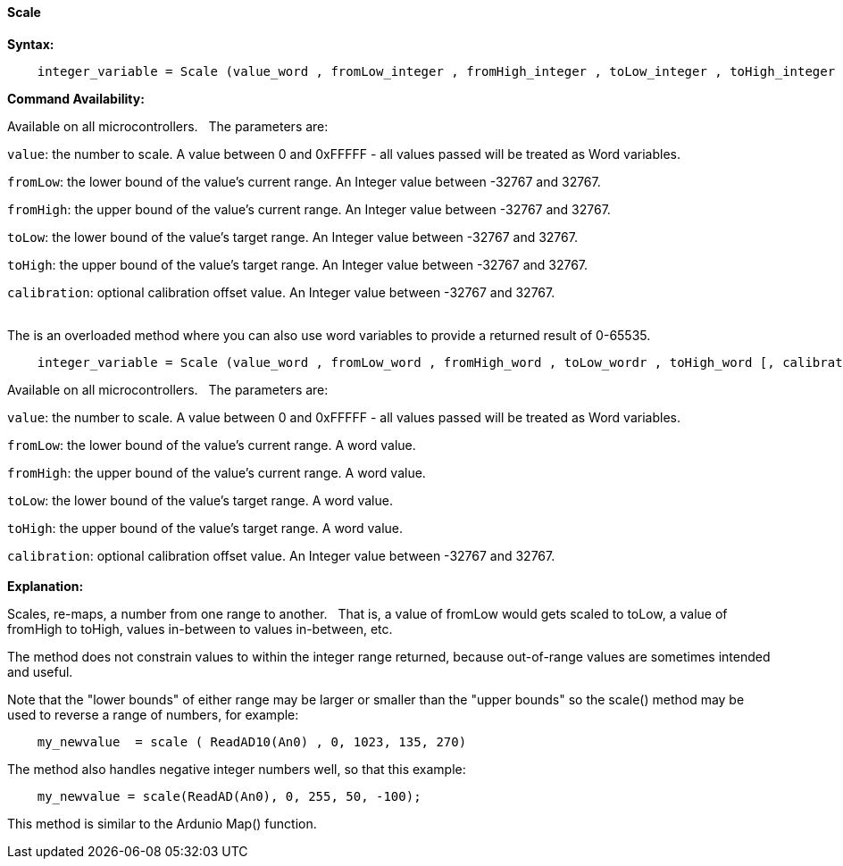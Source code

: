 ==== Scale

*Syntax:*
[subs="quotes"]
----
    integer_variable = Scale (value_word , fromLow_integer , fromHigh_integer , toLow_integer , toHigh_integer [, calibration_integer] )
----

*Command Availability:*

Available on all microcontrollers.&#160;&#160;&#160;The parameters are:

`value`: the number to scale. A value between 0 and 0xFFFFF - all values passed will be treated as Word variables.

`fromLow`: the lower bound of the value’s current range. An Integer value between -32767 and 32767.

`fromHigh`: the upper bound of the value’s current range. An Integer value between -32767 and 32767.

`toLow`: the lower bound of the value’s target range. An Integer value between -32767 and 32767.

`toHigh`: the upper bound of the value’s target range. An Integer value between -32767 and 32767.

`calibration`: optional calibration offset value. An Integer value between -32767 and 32767.
{empty} +
{empty} +

The is an overloaded method where you can also use word variables to provide a returned result of 0-65535.
{empty} +
----
    integer_variable = Scale (value_word , fromLow_word , fromHigh_word , toLow_wordr , toHigh_word [, calibration_integer] )
----
Available on all microcontrollers.&#160;&#160;&#160;The parameters are:

`value`: the number to scale. A value between 0 and 0xFFFFF - all values passed will be treated as Word variables.

`fromLow`: the lower bound of the value’s current range. A word value.

`fromHigh`: the upper bound of the value’s current range. A word value.

`toLow`: the lower bound of the value’s target range.  A word value.

`toHigh`: the upper bound of the value’s target range.  A word value.

`calibration`: optional calibration offset value. An Integer value between -32767 and 32767.
{empty} +
{empty} +
*Explanation:*

Scales, re-maps, a number from one range to another.&#160;&#160;&#160;That is, a value of fromLow would gets scaled to toLow, a value of fromHigh to toHigh, values in-between to values in-between, etc.

The method does not constrain values to within the integer range returned, because out-of-range values are sometimes intended and useful.

Note that the "lower bounds" of either range may be larger or smaller than the "upper bounds" so the scale() method may be used to reverse a range of numbers, for example:

----
    my_newvalue  = scale ( ReadAD10(An0) , 0, 1023, 135, 270)
----

The method also handles negative integer numbers well, so that this example:

----
    my_newvalue = scale(ReadAD(An0), 0, 255, 50, -100);
----



This method is similar to the Ardunio Map() function.
